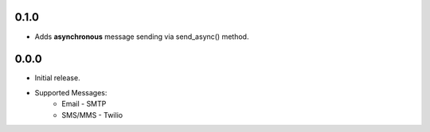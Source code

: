 0.1.0
-----
- Adds **asynchronous** message sending via send_async() method.


0.0.0
-----
- Initial release.
- Supported Messages:
    - Email - SMTP
    - SMS/MMS - Twilio
